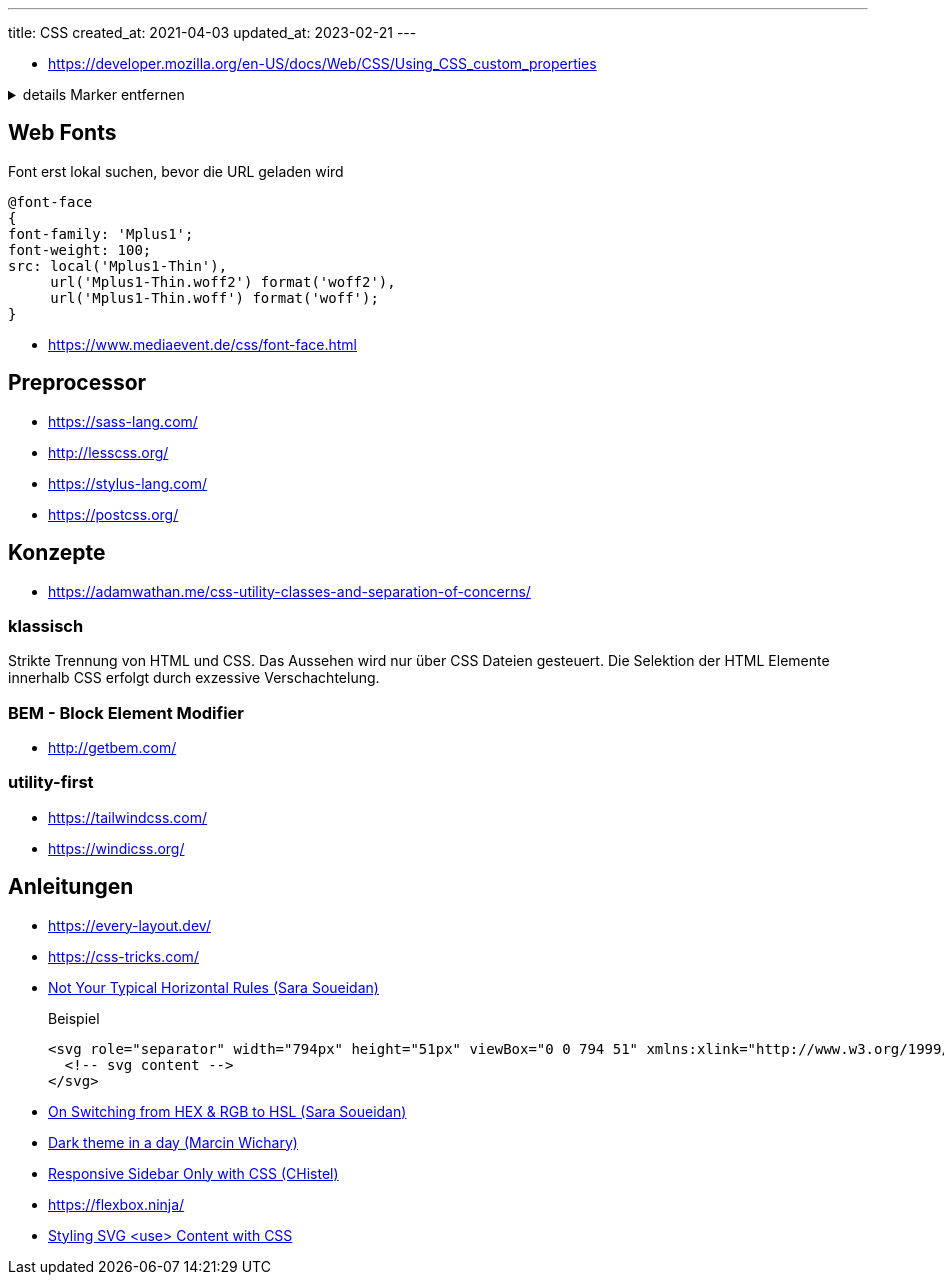 ---
title: CSS
created_at: 2021-04-03
updated_at: 2023-02-21
---

* https://developer.mozilla.org/en-US/docs/Web/CSS/Using_CSS_custom_properties

.details Marker entfernen
[%collapsible, role=listing-block code]
====
[source, css]
----
details[open] > summary::marker, details>summary::marker {
  display: none;
  content: "";
}
----
====

== Web Fonts

.Font erst lokal suchen, bevor die URL geladen wird
[source, css, role="code"]
----
@font-face
{
font-family: 'Mplus1';
font-weight: 100;
src: local('Mplus1-Thin'),
     url('Mplus1-Thin.woff2') format('woff2'),
     url('Mplus1-Thin.woff') format('woff');
}
----

* https://www.mediaevent.de/css/font-face.html

== Preprocessor

* https://sass-lang.com/
* http://lesscss.org/
* https://stylus-lang.com/
* https://postcss.org/

== Konzepte

* https://adamwathan.me/css-utility-classes-and-separation-of-concerns/

=== klassisch

Strikte Trennung von HTML und CSS.
Das Aussehen wird nur über CSS Dateien gesteuert.
Die Selektion der HTML Elemente innerhalb CSS erfolgt durch exzessive Verschachtelung.

=== BEM - Block Element Modifier

* http://getbem.com/

=== utility-first

* https://tailwindcss.com/
* https://windicss.org/

== Anleitungen

* https://every-layout.dev/
* https://css-tricks.com/
* https://www.sarasoueidan.com/blog/horizontal-rules/[Not Your Typical Horizontal Rules (Sara Soueidan)]
+
.Beispiel
[source, xml, role="code"]
----
<svg role="separator" width="794px" height="51px" viewBox="0 0 794 51" xmlns:xlink="http://www.w3.org/1999/xlink">
  <!-- svg content -->
</svg>
----
* https://www.sarasoueidan.com/blog/hex-rgb-to-hsl/[On Switching from HEX & RGB to HSL (Sara Soueidan)]
* https://mwichary.medium.com/dark-theme-in-a-day-3518dde2955a[Dark theme in a day (Marcin Wichary)]
* https://codepen.io/chistel/pen/XQPOyz[Responsive Sidebar Only with CSS (CHistel)]
* https://flexbox.ninja/
* https://tympanus.net/codrops/2015/07/16/styling-svg-use-content-css/[Styling SVG <use> Content with CSS]